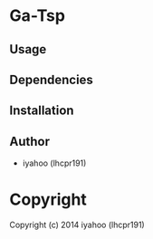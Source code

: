 * Ga-Tsp 

** Usage

** Dependencies

** Installation


** Author

+ iyahoo (lhcpr191)

* Copyright

Copyright (c) 2014 iyahoo (lhcpr191)

